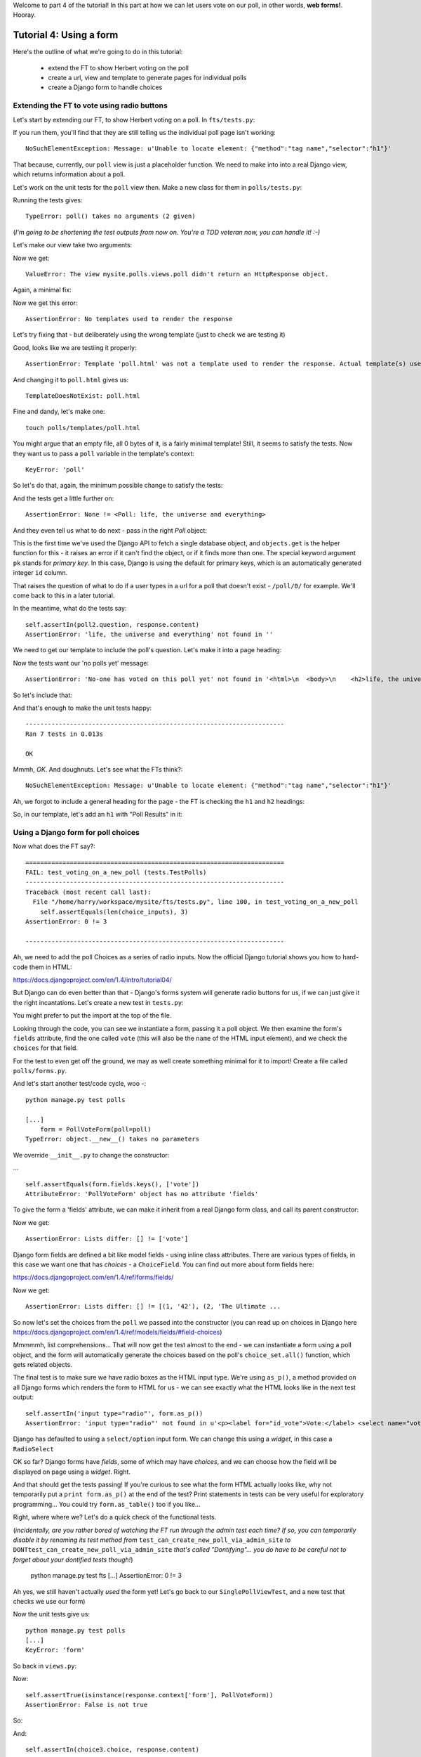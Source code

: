 Welcome to part 4 of the tutorial!  In this part at how we can let users vote
on our poll, in other words, **web forms!**. Hooray.

Tutorial 4: Using a form
========================

Here's the outline of what we're going to do in this tutorial:

    * extend the FT to show Herbert voting on the poll

    * create a url, view and template to generate pages for individual polls

    * create a Django form to handle choices


Extending the FT to vote using radio buttons
--------------------------------------------

Let's start by extending our FT, to show Herbert voting on a poll. In
``fts/tests.py``:

.. sourcecode:: python
    :filename: mysite/fts/tests.py

        [...] 
        # Now, Herbert the regular user goes to the homepage of the site. He
        # sees a list of polls.
        self.browser.get(self.live_server_url)
        heading = self.browser.find_element_by_tag_name('h1')
        self.assertEquals(heading.text, 'Polls')

        # He clicks on the link to the first Poll, which is called
        # 'How awesome is test-driven development?'
        first_poll_title = 'How awesome is Test-Driven Development?'
        self.browser.find_element_by_link_text(first_poll_title).click()

        # He is taken to a poll 'results' page, which says
        # "no-one has voted on this poll yet"
        main_heading = self.browser.find_element_by_tag_name('h1')
        self.assertEquals(main_heading.text, 'Poll Results')
        sub_heading = self.browser.find_element_by_tag_name('h2')
        self.assertEquals(sub_heading.text, first_poll_title)
        body = self.browser.find_element_by_tag_name('body')
        self.assertIn('No-one has voted on this poll yet', body.text)

        # He also sees a form, which offers him several choices.
        # There are three options with radio buttons
        choice_inputs = self.browser.find_elements_by_css_selector(
                "input[type='radio']"
        )
        self.assertEquals(len(choice_inputs), 3)

        # The buttons have labels to explain them
        choice_labels = self.browser.find_elements_by_tag_name('label')
        choices_text = [c.text for c in choice_labels]
        self.assertEquals(choices_text, [
            'Very awesome',
            'Quite awesome',
            'Moderately awesome',
        ])
        # He decided to select "very awesome", which is answer #1
        chosen = self.browser.find_element_by_css_selector(
                "input[value='1']"
        )
        chosen.click()

        # Herbert clicks 'submit'
        self.browser.find_element_by_css_selector(
                "input[type='submit']"
            ).click()

        # The page refreshes, and he sees that his choice
        # has updated the results.  they now say
        # "100 %: very awesome".
        self.fail('TODO')

        # The page also says "1 votes"

        # Satisfied, he goes back to sleep


If you run them, you'll find that they are still telling us the individual poll
page isn't working::

    NoSuchElementException: Message: u'Unable to locate element: {"method":"tag name","selector":"h1"}' 


That because, currently, our ``poll`` view is just a placeholder function.  We
need to make into into a real Django view, which returns information about a
poll.

Let's work on the unit tests for the ``poll`` view then. Make a new class for
them in ``polls/tests.py``:

.. sourcecode:: python
    :filename: mysite/polls/tests.py

    class SinglePollViewTest(TestCase):

        def test_page_shows_poll_title_and_no_votes_message(self):
            # set up two polls, to check the right one is displayed
            poll1 = Poll(question='6 times 7', pub_date=timezone.now())
            poll1.save()
            poll2 = Poll(question='life, the universe and everything', pub_date=timezone.now())
            poll2.save()

            response = self.client.get('/poll/%d/' % (poll2.id, ))

            # check we've used the poll template
            self.assertTemplateUsed(response, 'poll.html') 

            # check we've passed the right poll into the context
            self.assertEquals(response.context['poll'], poll2)

            # check the poll's question appears on the page
            self.assertIn(poll2.question, response.content)

            # check our 'no votes yet' message appears
            self.assertIn('No-one has voted on this poll yet', response.content)


Running the tests gives::

    TypeError: poll() takes no arguments (2 given)

(*I'm going to be shortening the test outputs from now on.  You're a TDD
veteran now, you can handle it! :-)*

Let's make our view take two arguments:

.. sourcecode:: python
    :filename: mysite/polls/views.py

    def poll(request, poll_id):
        pass

Now we get::

    ValueError: The view mysite.polls.views.poll didn't return an HttpResponse object.

Again, a minimal fix:

.. sourcecode:: python
    :filename: mysite/polls/views.py

    def poll(request, poll_id):
        return HttpResponse()

Now we get this error::

    AssertionError: No templates used to render the response


Let's try fixing that - but deliberately using the wrong template (just to
check we are testing it)

.. sourcecode:: python
    :filename: mysite/polls/views.py

    def poll(request, poll_id):
        return render(request, 'home.html')

Good, looks like we are testiing it properly::

    AssertionError: Template 'poll.html' was not a template used to render the response. Actual template(s) used: home.html

And changing it to ``poll.html`` gives us::

    TemplateDoesNotExist: poll.html

Fine and dandy, let's make one::

     touch polls/templates/poll.html    

You might argue that an empty file, all 0 bytes of it, is a fairly minimal
template!  Still, it seems to satisfy the tests. Now they want us to pass a
``poll`` variable in the template's context::

    KeyError: 'poll'

So let's do that, again, the minimum possible change to satisfy the tests:

.. sourcecode:: python
    :filename: mysite/polls/views.py

    def poll(request, poll_id):
        return render(request, 'poll.html', {'poll': None})

And the tests get a little further on::

    AssertionError: None != <Poll: life, the universe and everything>

And they even tell us what to do next - pass in the right `Poll` object:

.. sourcecode:: python
    :filename: mysite/polls/views.py

    def poll(request, poll_id):
        poll = Poll.objects.get(pk=poll_id)
        return render(request, 'poll.html', {'poll': poll})

This is the first time we've used the Django API to fetch a single database
object, and ``objects.get`` is the helper function for this - it raises an
error if it can't find the object, or if it finds more than one. The special
keyword argument ``pk`` stands for `primary key`. In this case, Django is using
the default for primary keys, which is an automatically generated integer
``id`` column.

That raises the question of what to do if a user types in a url for a poll that
doesn't exist - ``/poll/0/`` for example.  We'll come back to this in a later
tutorial.

In the meantime, what do the tests say::

    self.assertIn(poll2.question, response.content)
    AssertionError: 'life, the universe and everything' not found in ''

We need to get our template to include the poll's question. Let's make it into
a page heading:

.. sourcecode:: html+django
    :filename: mysite/polls/templates/poll.html

    <html>
      <body>
        <h2>{{poll.question}}</h2>
      </body>
    </html>

Now the tests want our 'no polls yet' message::

    AssertionError: 'No-one has voted on this poll yet' not found in '<html>\n  <body>\n    <h2>life, the universe and everything</h2>\n  </body>\n</html>\n'

So let's include that:

.. sourcecode:: html+django
    :filename: mysite/polls/templates/home.html

    <html>
      <body>
        
        <h2>{{poll.question}}</h2>

        <p>No-one has voted on this poll yet</p>
        
      </body>
    </html>

And that's enough to make the unit tests happy::

    ----------------------------------------------------------------------
    Ran 7 tests in 0.013s

    OK

Mmmh, `OK`. And doughnuts. Let's see what the FTs think?::

    NoSuchElementException: Message: u'Unable to locate element: {"method":"tag name","selector":"h1"}' 

Ah, we forgot to include a general heading for the page - the FT is checking
the ``h1`` and ``h2`` headings:

.. sourcecode:: python
    :filename: mysite/fts/tests.py

        main_heading = self.browser.find_element_by_tag_name('h1')
        self.assertEquals(main_heading.text, 'Poll Results')
        sub_heading = self.browser.find_element_by_tag_name('h2')
        self.assertEquals(sub_heading.text, first_poll_title)

So, in our template, let's add an ``h1`` with "Poll Results" in it:

.. sourcecode:: html+django
    :filename: mysite/polls/templates/home.html

    <html>
      <body>
        <h1>Poll Results</h1>
        
        <h2>{{poll.question}}</h2>

        <p>No-one has voted on this poll yet</p>
        
      </body>
    </html>


Using a Django form for poll choices
------------------------------------

Now what does the FT say?::

    ======================================================================
    FAIL: test_voting_on_a_new_poll (tests.TestPolls)
    ----------------------------------------------------------------------
    Traceback (most recent call last):
      File "/home/harry/workspace/mysite/fts/tests.py", line 100, in test_voting_on_a_new_poll
        self.assertEquals(len(choice_inputs), 3)
    AssertionError: 0 != 3

    ----------------------------------------------------------------------

Ah, we need to add the poll Choices as a series of radio inputs.  Now the
official Django tutorial shows you how to hard-code them in HTML:

https://docs.djangoproject.com/en/1.4/intro/tutorial04/

But Django can do even better than that - Django's forms system will generate
radio buttons for us, if we can just give it the right incantations.  Let's
create a new test in ``tests.py``:


.. sourcecode:: python
    :filename: mysite/polls/tests.py

    from polls.forms import PollVoteForm

    class PollsVoteFormTest(TestCase):

        def test_form_renders_poll_choices_as_radio_inputs(self):
            # set up a poll with a couple of choices
            poll1 = Poll(question='6 times 7', pub_date=timezone.now())
            poll1.save()
            choice1 = Choice(poll=poll1, choice='42', votes=0)
            choice1.save()
            choice2 = Choice(poll=poll1, choice='The Ultimate Answer', votes=0)
            choice2.save()

            # set up another poll to make sure we only see the right choices
            poll2 = Poll(question='time', pub_date=timezone.now())
            poll2.save()
            choice3 = Choice(poll=poll2, choice='PM', votes=0)
            choice3.save()

            # build a voting form for poll1
            form = PollVoteForm(poll=poll1)

            # check it has a single field called 'vote', which has right choices:
            self.assertEquals(form.fields.keys(), ['vote'])

            # choices are tuples in the format (choice_number, choice_text):
            self.assertEquals(form.fields['vote'].choices, [
                (choice1.id, choice1.choice),
                (choice2.id, choice2.choice),
            ])

            # check it uses radio inputs to render
            self.assertIn('input type="radio"', form.as_p())

You might prefer to put the import at the top of the file.  

Looking through the code, you can see we instantiate a form, passing it a poll
object. We then examine the form's ``fields`` attribute, find the one called
``vote`` (this will also be the ``name`` of the HTML input element), and we
check the ``choices`` for that field.

For the test to even get off the ground, we may as well create something
minimal for it to import! Create a file called ``polls/forms.py``.

.. sourcecode:: python
    :filename: mysite/polls/forms.py

    class PollVoteForm(object):
        pass
 
And let's start another test/code cycle, woo -::

    python manage.py test polls

    [...]
        form = PollVoteForm(poll=poll)
    TypeError: object.__new__() takes no parameters

We override ``__init__.py`` to change the constructor:

.. sourcecode:: python
    :filename: mysite/polls/forms.py

    class PollVoteForm(object):
        def __init__(self, poll):
            pass

... ::

    self.assertEquals(form.fields.keys(), ['vote'])
    AttributeError: 'PollVoteForm' object has no attribute 'fields'

To give the form a 'fields' attribute, we can make it inherit from a real
Django form class, and call its parent constructor:

.. sourcecode:: python
    :filename: mysite/polls/forms.py

    from django import forms

    class PollVoteForm(forms.Form):
        def __init__(self, poll):
            forms.Form.__init__(self)

Now we get::

    AssertionError: Lists differ: [] != ['vote']

Django form fields are defined a bit like model fields - using inline class
attributes. There are various types of fields, in this case we want one that
has `choices` - a ``ChoiceField``. You can find out more about form fields
here:

https://docs.djangoproject.com/en/1.4/ref/forms/fields/

.. sourcecode:: python
    :filename: mysite/polls/forms.py

    class PollVoteForm(forms.Form):
        vote = forms.ChoiceField()

        def __init__(self, poll):
            forms.Form.__init__(self)

Now we get::

    AssertionError: Lists differ: [] != [(1, '42'), (2, 'The Ultimate ...

So now let's set the choices from the ``poll`` we passed into the constructor
(you can read up on choices in Django here
https://docs.djangoproject.com/en/1.4/ref/models/fields/#field-choices)

.. sourcecode:: python
    :filename: mysite/polls/forms.py

    def __init__(self, poll):
        forms.Form.__init__(self)
        self.fields['vote'].choices = [(c.id, c.choice) for c in poll.choice_set.all()]

Mmmmmh, list comprehensions... That will now get the test almost to the end -
we can instantiate a form using a poll object, and the form will automatically
generate the choices based on the poll's ``choice_set.all()`` function, which
gets related objects.

The final test is to make sure we have radio boxes as the HTML input type.
We're using ``as_p()``, a method provided on all Django forms which renders the
form to HTML for us - we can see exactly what the HTML looks like in the next
test output::

    self.assertIn('input type="radio"', form.as_p())
    AssertionError: 'input type="radio"' not found in u'<p><label for="id_vote">Vote:</label> <select name="vote" id="id_vote">\n<option value="1">42</option>\n<option value="2">The Ultimate Answer</option>\n</select></p>'

Django has defaulted to using a ``select/option`` input form.  We can change
this using a `widget`, in this case a ``RadioSelect``

.. sourcecode:: python
    :filename: mysite/polls/forms.py

    class PollVoteForm(forms.Form):
        vote = forms.ChoiceField(widget=forms.RadioSelect())

        def __init__(self, poll):
            forms.Form.__init__(self)
            self.fields['vote'].choices = [(c.id, c.choice) for c in poll.choice_set.all()]

OK so far?  Django forms have *fields*, some of which may have *choices*, and
we can choose how the field will be displayed on page using a *widget*.  Right.

And that should get the tests passing!  If you're curious to see what the form
HTML actually looks like, why not temporarily put a ``print form.as_p()`` at
the end of the test?   Print statements in tests can be very useful for
exploratory programming... You could try ``form.as_table()`` too if you like...

Right, where where we?  Let's do a quick check of the functional tests.

(*incidentally, are you rather bored of watching the FT run through the admin
test each time?  If so, you can temporarily disable it by renaming its test
method from* ``test_can_create_new_poll_via_admin_site`` *to*
``DONTtest_can_create_new_poll_via_admin_site`` *that's called "Dontifying"...
you do have to be careful not to forget about your dontified tests though!*)

    python manage.py test fts
    [...]
    AssertionError: 0 != 3

Ah yes, we still haven't actually *used* the form yet!  Let's go back to our
``SinglePollViewTest``, and a new test that checks we use our form)

.. sourcecode:: python
    :filename: mysite/polls/tests.py

    class SinglePollViewTest(TestCase):

        def test_page_shows_poll_title_and_no_votes_message(self):
            [...]
 

        def test_page_shows_choices_using_form(self):
            # set up a poll with choices
            poll1 = Poll(question='time', pub_date=timezone.now())
            poll1.save()
            choice1 = Choice(poll=poll1, choice="PM", votes=0)
            choice1.save()
            choice2 = Choice(poll=poll1, choice="Gardener's", votes=0)
            choice2.save()

            response = self.client.get('/poll/%d/' % (poll1.id, ))

            # check we've passed in a form of the right type
            self.assertTrue(isinstance(response.context['form'], PollVoteForm))

            # and check the check the form is being used in the template,
            # by checking for the choice text
            self.assertIn(choice1.choice, response.content)
            self.assertIn(choice2.choice, response.content)


Now the unit tests give us::

    python manage.py test polls
    [...]
    KeyError: 'form'

So back in ``views.py``:

.. sourcecode:: python
    :filename: mysite/polls/views.py

    def poll(request, poll_id):
        poll = Poll.objects.get(pk=poll_id)
        return render(request, 'poll.html', {'poll': poll, 'form': None})

Now::

    self.assertTrue(isinstance(response.context['form'], PollVoteForm))
    AssertionError: False is not true

So:

.. sourcecode:: python
    :filename: mysite/polls/views.py

    def poll(request, poll_id):
        poll = Poll.objects.get(pk=poll_id)
        form = PollVoteForm(poll=poll)
        return render(request, 'poll.html', {'poll': poll, 'form': form})

And::

    self.assertIn(choice3.choice, response.content)
    AssertionError: 'PM' not found in '<html>\n  <body>\n    <h1>Poll Results</h1>\n\n    <h2>6 times 7</h2>\n    <p>No-one has voted on this poll yet</p>\n  </body>\n</html>\n\n'


So, in ``polls/templates/poll.html``:

.. sourcecode:: html+django
    :filename: mysite/polls/templates/home.html

    <html>
      <body>
        <h1>Poll Results</h1>
        
        <h2>{{poll.question}}</h2>

        <p>No-one has voted on this poll yet</p>

        <h3>Add your vote</h3>
        {{form.as_p}}

        
      </body>
    </html>

And re-running the tests - oh, a surprise!::

    self.assertIn(choice4.choice, response.content)
    AssertionError: "Gardener's" not found in '<html>\n  <body>\n    <h1>Poll Results</h1>\n    \n    <h2>time</h2>\n\n    <p>No-one has voted on this poll yet</p>\n\n    <h3>Add your vote</h3>\n    <p><label for="id_vote_0">Vote:</label> <ul>\n<li><label for="id_vote_0"><input type="radio" id="id_vote_0" value="3" name="vote" /> PM</label></li>\n<li><label for="id_vote_1"><input type="radio" id="id_vote_1" value="4" name="vote" /> Gardener&#39;s</label></li>\n</ul></p>\n\n    \n  </body>\n</html>\n'

Django has converted an apostrophe (``'``) into an html-compliant ``&#39;`` for
us. I suppose that's my come-uppance for trying to include British in-jokes in
my tutorial.  Let's implement a minor hack in our test:


.. sourcecode:: python
    :filename: mysite/polls/tests.py

        self.assertIn(choice1.choice, response.content.replace('&#39;', "'"))
        self.assertIn(choice2.choice, response.content.replace('&#39;', "'"))

And now we have passination::

    ........
    ----------------------------------------------------------------------
    Ran 8 tests in 0.016s

    OK

So let's ask the FTs again!::

    ======================================================================
    FAIL: test_voting_on_a_new_poll (tests.TestPolls)
    ----------------------------------------------------------------------
    Traceback (most recent call last):
      File "/home/harry/workspace/tddjango_site/source/mysite/fts/tests.py", line 84, in test_voting_on_a_new_poll
        'Moderately awesome',
    AssertionError: Lists differ: [u'Vote:', u'Very awesome', u'... != ['Very awesome', 'Quite awesom...

    First differing element 0:
    Vote:
    Very awesome

    First list contains 1 additional elements.
    First extra element 3:
    Moderately awesome

    - [u'Vote:', u'Very awesome', u'Quite awesome', u'Moderately awesome']
    ?  -----------                -                 -

    + ['Very awesome', 'Quite awesome', 'Moderately awesome']

    ----------------------------------------------------------------------

Hm, not quite according to the original plan - our form has auto-generated an
extra label which says "Vote:" above the radio buttons - well, since it doesn't
do any harm, for now maybe it's easiest to just change the FT:

.. sourcecode:: python
    :filename: mysite/fts/tests.py

        # He also sees a form, which offers him several choices.
        # There are three options with radio buttons
        choice_inputs = self.browser.find_elements_by_css_selector(
                "input[type='radio']"
        )
        self.assertEquals(len(choice_inputs), 3)

        # The buttons have labels to explain them
        choice_labels = choice_inputs = self.browser.find_elements_by_tag_name('label')
        choices_text = [c.text for c in choice_labels]
        self.assertEquals(choices_text, [
            'Vote:', # this label is auto-generated for the whole form
            'Very awesome',
            'Quite awesome',
            'Moderately awesome',
        ])


The FT should now get a little further::

    NoSuchElementException: Message: u'Unable to locate element: {"method":"css selector","selector":"input[type=\'submit\']"}' 

There's no submit button on our form! When Django generates a form, it only
gives you the inputs for the fields you've defined, so no submit button (and no
``<form>`` tag either for that matter).

Well, a button is easy enough to add, although it may not do much... In the
template:

.. sourcecode:: html+django
    :filename: mysite/polls/templates/poll.html

    <html>
      <body>
        <h1>Poll Results</h1>
        
        <h2>{{poll.question}}</h2>

        <p>No-one has voted on this poll yet</p>

        <h3>Add your vote</h3>
        {{form.as_p}}
        <input type="submit" />

        
      </body>
    </html>


And now... our tests get to the end!::

    ======================================================================
    FAIL: test_voting_on_a_new_poll (tests.TestPolls)
    ----------------------------------------------------------------------
    Traceback (most recent call last):
      File "/home/harry/workspace/tddjango_site/source/mysite/fts/tests.py", line 125, in test_voting_on_a_new_poll
        self.fail('TODO')
    AssertionError: TODO
    ----------------------------------------------------------------------


Tune in next week for when we finish our tests, handle POST requests, and do
super-fun form validation too...


